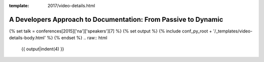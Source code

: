 :template: 2017/video-details.html

A Developers Approach to Documentation: From Passive to Dynamic
===============================================================

{% set talk = conferences[2015]['na']['speakers'][7] %}
{% set output %}
{% include conf_py_root + '/_templates/video-details-body.html' %}
{% endset %}
.. raw:: html

    {{ output|indent(4) }}
